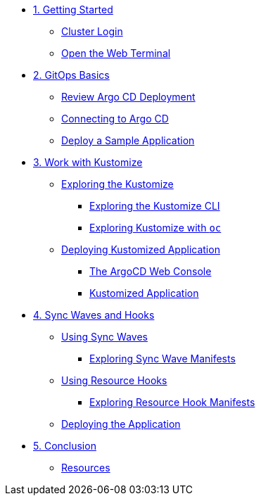 * xref:01-getting-started.adoc[1. Getting Started]
** xref:01-getting-started.adoc#cluster-login[Cluster Login]
** xref:01-getting-started.adoc#open-web-terminal[Open the Web Terminal]

* xref:02-gitops-basics.adoc[2. GitOps Basics]
** xref:02-gitops-basics.adoc#review-argocd[Review Argo CD Deployment]
** xref:02-gitops-basics.adoc#connect-argocd[Connecting to Argo CD]
** xref:02-gitops-basics.adoc#deploy-sample-application[Deploy a Sample Application]

* xref:03-kustomize.adoc[3. Work with Kustomize]
** xref:03-kustomize.adoc#exploring_kustomize[Exploring the Kustomize]
*** xref:03-kustomize.adoc#exploring_kustomize_cli[Exploring the Kustomize CLI]
*** xref:03-kustomize.adoc#exploring_kustomize_with_oc[Exploring Kustomize with `oc`]
** xref:03-kustomize.adoc#deploying_kustomized_application[Deploying Kustomized Application]
*** xref:03-kustomize.adoc#argocd_web_console[The ArgoCD Web Console]
*** xref:03-kustomize.adoc#kustomized_application[Kustomized Application]

* xref:04-syncwaves-hooks.adoc[4. Sync Waves and Hooks]
** xref:04-syncwaves-hooks.adoc#using_syncwaves[Using Sync Waves]
*** xref:04-syncwaves-hooks.adoc#exploring_the_manifests_waves[Exploring Sync Wave Manifests]
** xref:04-syncwaves-hooks.adoc#using_resource_hooks[Using Resource Hooks]
*** xref:04-syncwaves-hooks.adoc#exploring_the_manifests_hooks[Exploring Resource Hook Manifests]
** xref:04-syncwaves-hooks.adoc#deploying_the_application[Deploying the Application]

* xref:05-conclusion.adoc[5. Conclusion]
** xref:05-conclusion.adoc#Resources[Resources]